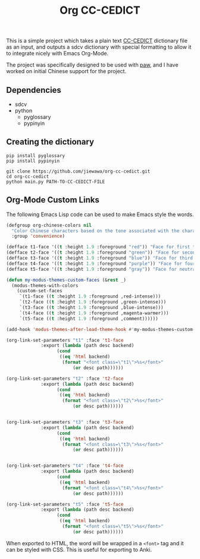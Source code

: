 #+title: Org CC-CEDICT

#+attr_org: :width 200px
[[file:images/example.png]]

This is a simple project which takes a plain text [[https://www.mdbg.net/chinese/dictionary?page=cedict][CC-CEDICT]] dictionary file as an input, and outputs a sdcv dictionary with special formatting to allow it to integrate nicely with Emacs Org-Mode.

The project was specifically designed to be used with [[https://github.com/chenyanming/paw][paw]], and I have worked on initial Chinese support for the project.

** Dependencies
- sdcv
- python
  - pyglossary
  - pypinyin

** Creating the dictionary

#+begin_src shell
  pip install pyglossary
  pip install pypinyin
#+end_src

#+begin_src shell
  git clone https://github.com/jiewawa/org-cc-cedict.git
  cd org-cc-cedict
  python main.py PATH-TO-CC-CEDICT-FILE
#+end_src

** Org-Mode Custom Links
The following Emacs Lisp code can be used to make Emacs style the words.
#+begin_src emacs-lisp
(defgroup org-chinese-colors nil
  "Color Chinese characters based on the tone associated with the character"
  :group 'convenience)

(defface t1-face '((t :height 1.9 :foreground "red")) "Face for first tone." :group 'org-chinese-colors)
(defface t2-face '((t :height 1.9 :foreground "green")) "Face for second tone." :group 'org-chinese-colors)
(defface t3-face '((t :height 1.9 :foreground "blue")) "Face for third tone." :group 'org-chinese-colors)
(defface t4-face '((t :height 1.9 :foreground "purple")) "Face for fourth tone." :group 'org-chinese-colors)
(defface t5-face '((t :height 1.9 :foreground "gray")) "Face for neutral tone." :group 'org-chinese-colors)

(defun my-modus-themes-custom-faces (&rest _)
  (modus-themes-with-colors 
    (custom-set-faces
     `(t1-face ((t :height 1.9 :foreground ,red-intense)))
     `(t2-face ((t :height 1.9 :foreground ,green-intense)))
     `(t3-face ((t :height 1.9 :foreground ,blue-intense)))
     `(t4-face ((t :height 1.9 :foreground ,magenta-warmer)))
     `(t5-face ((t :height 1.9 :foreground ,comment))))))

(add-hook 'modus-themes-after-load-theme-hook #'my-modus-themes-custom-faces)

(org-link-set-parameters "t1" :face 't1-face
			 :export (lambda (path desc backend)
				   (cond
				    ((eq 'html backend)
				     (format "<font class=\"t1\">%s</font>"
					     (or desc path))))))

(org-link-set-parameters "t2" :face 't2-face
			 :export (lambda (path desc backend)
				   (cond
				    ((eq 'html backend)
				     (format "<font class=\"t2\">%s</font>"
					     (or desc path))))))


(org-link-set-parameters "t3" :face 't3-face
			 :export (lambda (path desc backend)
				   (cond
				    ((eq 'html backend)
				     (format "<font class=\"t3\">%s</font>"
					     (or desc path))))))


(org-link-set-parameters "t4" :face 't4-face
			 :export (lambda (path desc backend)
				   (cond
				    ((eq 'html backend)
				     (format "<font class=\"t4\">%s</font>"
					     (or desc path))))))

(org-link-set-parameters "t5" :face 't5-face
			 :export (lambda (path desc backend)
				   (cond
				    ((eq 'html backend)
				     (format "<font class=\"t5\">%s</font>"
					     (or desc path))))))
#+end_src

When exported to HTML, the word will be wrapped in a =<font>= tag and it can be styled with CSS. This is useful for exporting to Anki.
